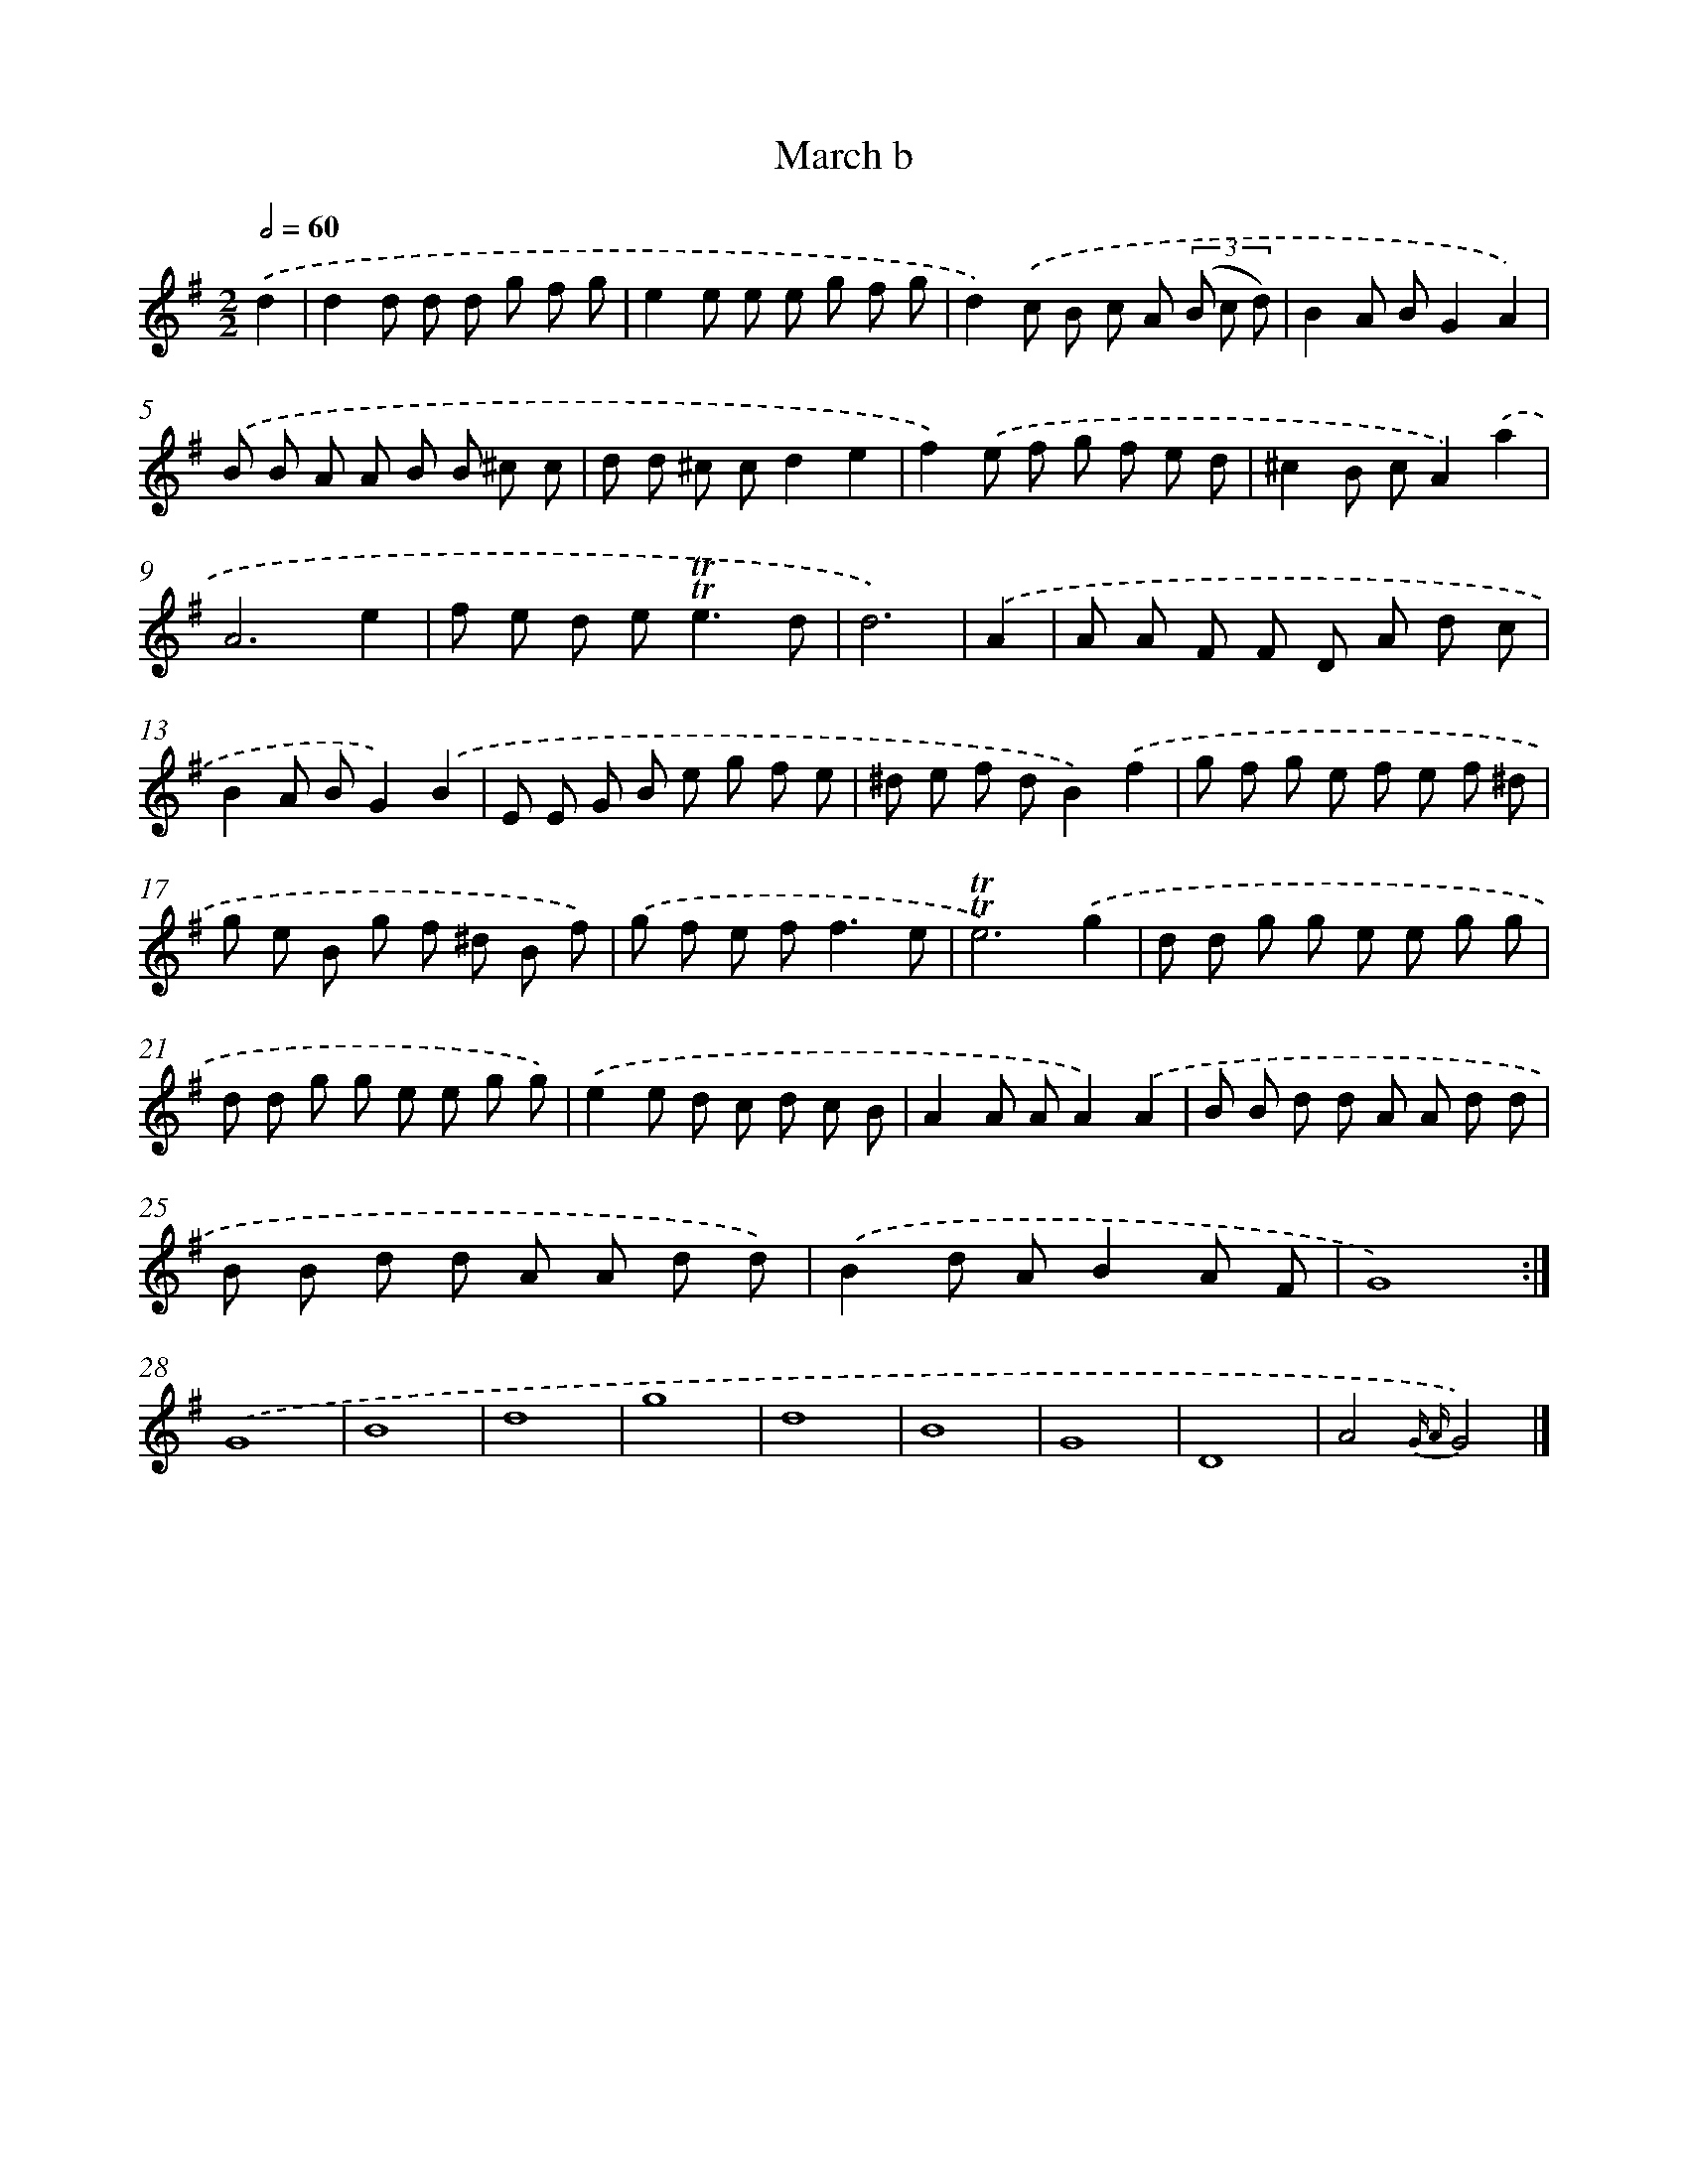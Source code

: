 X: 7648
T: March b
%%abc-version 2.0
%%abcx-abcm2ps-target-version 5.9.1 (29 Sep 2008)
%%abc-creator hum2abc beta
%%abcx-conversion-date 2018/11/01 14:36:39
%%humdrum-veritas 1808861937
%%humdrum-veritas-data 3207423685
%%continueall 1
%%barnumbers 0
L: 1/8
M: 2/2
Q: 1/2=60
K: G clef=treble
.('d2 [I:setbarnb 1]|
d2d d d g f g |
e2e e e g f g |
d2).('c B c A (3(B c d) |
B2A BG2A2) |
.('B B A A B B ^c c |
d d ^c cd2e2 |
f2).('e f g f e d |
^c2B cA2).('a2 |
A6e2 |
f e d e2<!trill!!trill!e2d |
d6) |
.('A2 [I:setbarnb 12]|
A A F F D A d c |
B2A BG2).('B2 |
E E G B e g f e |
^d e f dB2).('f2 |
g f g e f e f ^d |
g e B g f ^d B f) |
.('g f e f2<f2e |
!trill!!trill!e6).('g2 |
d d g g e e g g |
d d g g e e g g) |
.('e2e d c d c B |
A2A AA2).('A2 |
B B d d A A d d |
B B d d A A d d) |
.('B2d AB2A F |
G8) :|]
.('G8 |
B8 |
d8 |
g8 |
d8 |
B8 |
G8 |
D8 |
A4{G A}G4) |]
